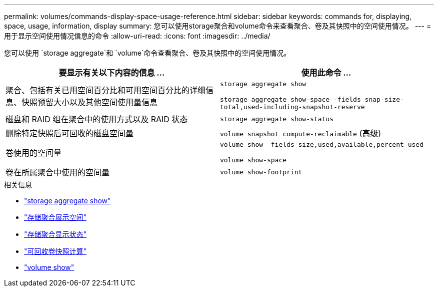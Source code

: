 ---
permalink: volumes/commands-display-space-usage-reference.html 
sidebar: sidebar 
keywords: commands for, displaying, space, usage, information, display 
summary: 您可以使用storage聚合和volume命令来查看聚合、卷及其快照中的空间使用情况。 
---
= 用于显示空间使用情况信息的命令
:allow-uri-read: 
:icons: font
:imagesdir: ../media/


[role="lead"]
您可以使用 `storage aggregate`和 `volume`命令查看聚合、卷及其快照中的空间使用情况。

[cols="2*"]
|===
| 要显示有关以下内容的信息 ... | 使用此命令 ... 


 a| 
聚合、包括有关已用空间百分比和可用空间百分比的详细信息、快照预留大小以及其他空间使用量信息
 a| 
`storage aggregate show`

`storage aggregate show-space -fields snap-size-total,used-including-snapshot-reserve`



 a| 
磁盘和 RAID 组在聚合中的使用方式以及 RAID 状态
 a| 
`storage aggregate show-status`



 a| 
删除特定快照后可回收的磁盘空间量
 a| 
`volume snapshot compute-reclaimable` (高级)



 a| 
卷使用的空间量
 a| 
`volume show -fields size,used,available,percent-used`

`volume show-space`



 a| 
卷在所属聚合中使用的空间量
 a| 
`volume show-footprint`

|===
.相关信息
* link:https://docs.netapp.com/us-en/ontap-cli/search.html?q=storage+aggregate+show["storage aggregate show"^]
* link:https://docs.netapp.com/us-en/ontap-cli/storage-aggregate-show-space.html["存储聚合展示空间"^]
* link:https://docs.netapp.com/us-en/ontap-cli/storage-aggregate-show-status.html["存储聚合显示状态"^]
* link:https://docs.netapp.com/us-en/ontap-cli/volume-snapshot-compute-reclaimable.html["可回收卷快照计算"^]
* link:https://docs.netapp.com/us-en/ontap-cli/volume-show.html["volume show"^]

